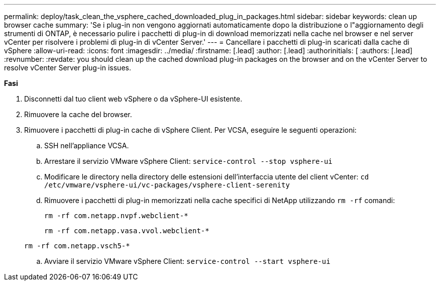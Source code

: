 ---
permalink: deploy/task_clean_the_vsphere_cached_downloaded_plug_in_packages.html 
sidebar: sidebar 
keywords: clean up browser cache 
summary: 'Se i plug-in non vengono aggiornati automaticamente dopo la distribuzione o l"aggiornamento degli strumenti di ONTAP, è necessario pulire i pacchetti di plug-in di download memorizzati nella cache nel browser e nel server vCenter per risolvere i problemi di plug-in di vCenter Server.' 
---
= Cancellare i pacchetti di plug-in scaricati dalla cache di vSphere
:allow-uri-read: 
:icons: font
:imagesdir: ../media/
:firstname: [.lead]
:author: [.lead]
:authorinitials: [
:authors: [.lead]
:revnumber: 
:revdate: you should clean up the cached download plug-in packages on the browser and on the vCenter Server to resolve vCenter Server plug-in issues.


*Fasi*

. Disconnetti dal tuo client web vSphere o da vSphere-UI esistente.
. Rimuovere la cache del browser.
. Rimuovere i pacchetti di plug-in cache di vSphere Client. Per VCSA, eseguire le seguenti operazioni:
+
.. SSH nell'appliance VCSA.
.. Arrestare il servizio VMware vSphere Client:
`service-control --stop vsphere-ui`
.. Modificare le directory nella directory delle estensioni dell'interfaccia utente del client vCenter: `cd /etc/vmware/vsphere-ui/vc-packages/vsphere-client-serenity`
.. Rimuovere i pacchetti di plug-in memorizzati nella cache specifici di NetApp utilizzando `rm -rf` comandi:
+
`rm -rf com.netapp.nvpf.webclient-*`

+
`rm -rf com.netapp.vasa.vvol.webclient-*`

+
`rm -rf com.netapp.vsch5-*`

.. Avviare il servizio VMware vSphere Client:
`service-control --start vsphere-ui`



